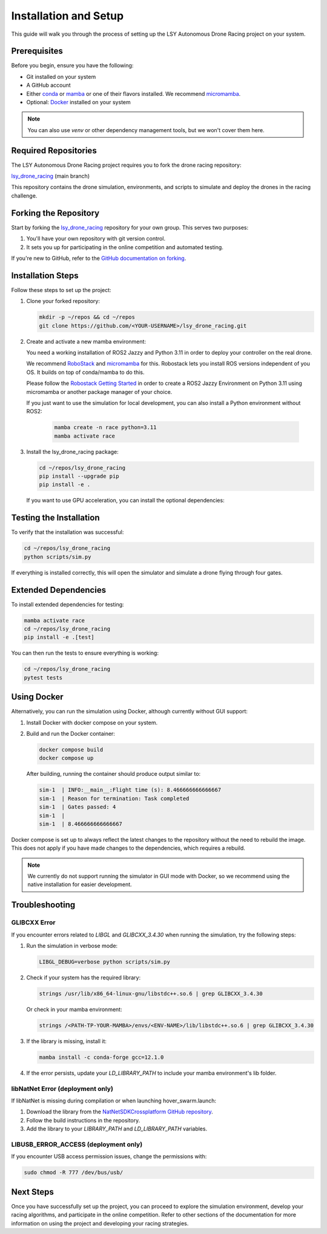 Installation and Setup
======================

This guide will walk you through the process of setting up the LSY Autonomous Drone Racing project on your system.

Prerequisites
-------------

Before you begin, ensure you have the following:

- Git installed on your system
- A GitHub account
- Either `conda <https://conda.io/projects/conda/en/latest/index.html>`_ or `mamba <https://mamba.readthedocs.io/en/latest/>`_ or one of their flavors installed. We recommend `micromamba <https://mamba.readthedocs.io/en/latest/installation/micromamba-installation.html>`_.
- Optional: `Docker <https://docs.docker.com/>`_ installed on your system

.. note::
    You can also use `venv` or other dependency management tools, but we won't cover them here.

Required Repositories
---------------------

The LSY Autonomous Drone Racing project requires you to fork the drone racing repository:

`lsy_drone_racing <https://github.com/utiasDSL/lsy_drone_racing>`_ (main branch)

This repository contains the drone simulation, environments, and scripts to simulate and deploy the drones in the racing challenge.

Forking the Repository
----------------------

Start by forking the `lsy_drone_racing <https://github.com/utiasDSL/lsy_drone_racing>`_ repository for your own group. This serves two purposes:

1. You'll have your own repository with git version control.
2. It sets you up for participating in the online competition and automated testing.

If you're new to GitHub, refer to the `GitHub documentation on forking <https://docs.github.com/en/pull-requests/collaborating-with-pull-requests/working-with-forks/fork-a-repo>`_.

Installation Steps
------------------

Follow these steps to set up the project:

#. Clone your forked repository:

   .. code-block:: bash

      mkdir -p ~/repos && cd ~/repos
      git clone https://github.com/<YOUR-USERNAME>/lsy_drone_racing.git

#. Create and activate a new mamba environment:

   You need a working installation of ROS2 Jazzy and Python 3.11 in order to deploy your controller on the real drone. 

   We recommend `RoboStack <https://robostack.github.io>`_ and `micromamba <https://mamba.readthedocs.io/en/latest/installation/micromamba-installation.html>`_ for this. Robostack lets you install ROS versions independent of you OS. It builds on top of conda/mamba to do this.

   Please follow the `Robostack Getting Started <https://robostack.github.io/GettingStarted.html>`_ in order to create a ROS2 Jazzy Environment on Python 3.11 using micromamba or another package manager of your choice.

   If you just want to use the simulation for local development, you can also install a Python environment without ROS2:

      .. code-block:: bash

         mamba create -n race python=3.11
         mamba activate race

#. Install the lsy_drone_racing package:

   .. code-block:: bash

      cd ~/repos/lsy_drone_racing
      pip install --upgrade pip
      pip install -e .

   If you want to use GPU acceleration, you can install the optional dependencies:

   .. code-block:: bash
      pip install -e .[gpu]

Testing the Installation
------------------------

To verify that the installation was successful:

.. code-block:: bash

   cd ~/repos/lsy_drone_racing
   python scripts/sim.py

If everything is installed correctly, this will open the simulator and simulate a drone flying through four gates.

Extended Dependencies
---------------------

To install extended dependencies for testing:

.. code-block:: bash

   mamba activate race
   cd ~/repos/lsy_drone_racing
   pip install -e .[test]

You can then run the tests to ensure everything is working:

.. code-block:: bash

   cd ~/repos/lsy_drone_racing
   pytest tests

Using Docker
------------

Alternatively, you can run the simulation using Docker, although currently without GUI support:

1. Install Docker with docker compose on your system.
2. Build and run the Docker container:

   .. code-block:: bash

      docker compose build
      docker compose up

   After building, running the container should produce output similar to:

   .. code-block:: bash

      sim-1  | INFO:__main__:Flight time (s): 8.466666666666667
      sim-1  | Reason for termination: Task completed
      sim-1  | Gates passed: 4
      sim-1  | 
      sim-1  | 8.466666666666667

Docker compose is set up to always reflect the latest changes to the repository without the need to rebuild the image. This does not apply if you have made changes to the dependencies, which requires a rebuild.

.. note::
    We currently do not support running the simulator in GUI mode with Docker, so we recommend using the native installation for easier development.

Troubleshooting
---------------

GLIBCXX Error
^^^^^^^^^^^^^

If you encounter errors related to `LIBGL` and `GLIBCXX_3.4.30` when running the simulation, try the following steps:

#. Run the simulation in verbose mode:

   .. code-block:: bash

      LIBGL_DEBUG=verbose python scripts/sim.py

#. Check if your system has the required library:

   .. code-block:: bash

      strings /usr/lib/x86_64-linux-gnu/libstdc++.so.6 | grep GLIBCXX_3.4.30

   Or check in your mamba environment:

   .. code-block:: bash

      strings /<PATH-TP-YOUR-MAMBA>/envs/<ENV-NAME>/lib/libstdc++.so.6 | grep GLIBCXX_3.4.30

#. If the library is missing, install it:

   .. code-block:: bash

      mamba install -c conda-forge gcc=12.1.0

#. If the error persists, update your `LD_LIBRARY_PATH` to include your mamba environment's lib folder.

libNatNet Error (deployment only)
^^^^^^^^^^^^^^^^^^^^^^^^^^^^^^^^^

If libNatNet is missing during compilation or when launching hover_swarm.launch:

1. Download the library from the `NatNetSDKCrossplatform GitHub repository <https://github.com/whoenig/NatNetSDKCrossplatform>`_.
2. Follow the build instructions in the repository.
3. Add the library to your `LIBRARY_PATH` and `LD_LIBRARY_PATH` variables.

LIBUSB_ERROR_ACCESS (deployment only)
^^^^^^^^^^^^^^^^^^^^^^^^^^^^^^^^^^^^^

If you encounter USB access permission issues, change the permissions with:

.. code-block:: bash

   sudo chmod -R 777 /dev/bus/usb/

Next Steps
----------

Once you have successfully set up the project, you can proceed to explore the simulation environment, develop your racing algorithms, and participate in the online competition. Refer to other sections of the documentation for more information on using the project and developing your racing strategies.
